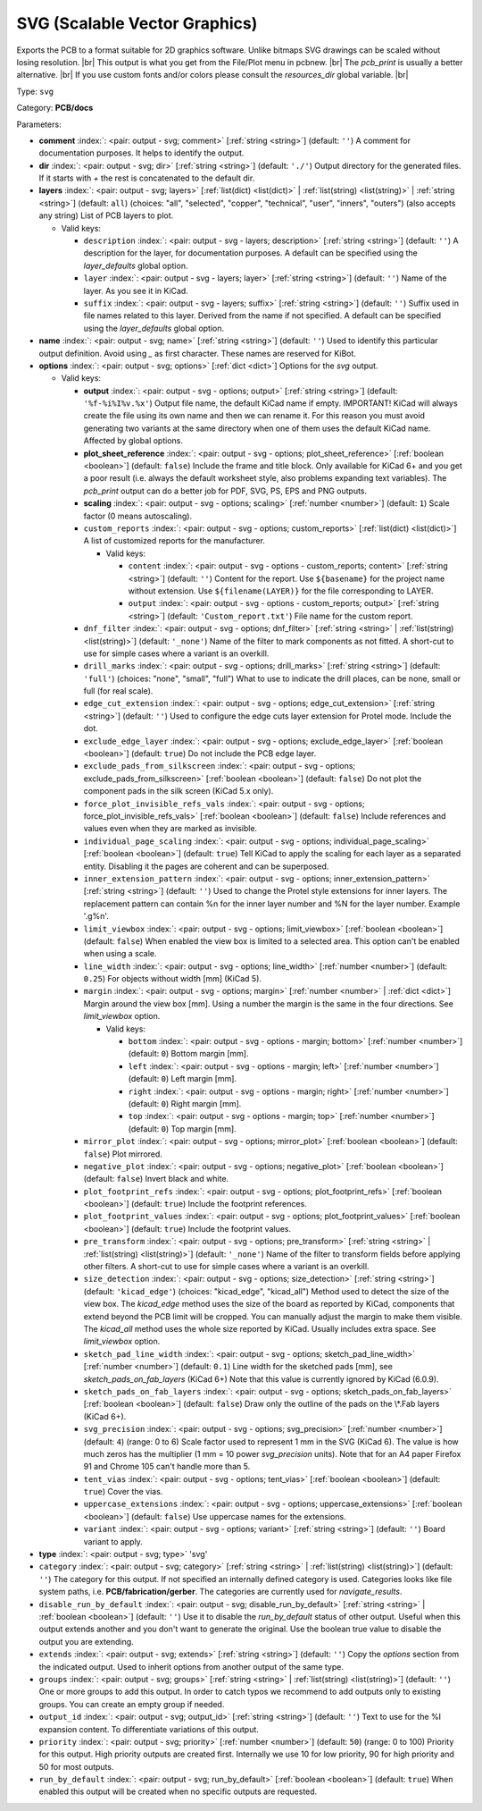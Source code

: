 .. Automatically generated by KiBot, please don't edit this file

.. index::
   pair: SVG (Scalable Vector Graphics); svg

SVG (Scalable Vector Graphics)
~~~~~~~~~~~~~~~~~~~~~~~~~~~~~~

Exports the PCB to a format suitable for 2D graphics software.
Unlike bitmaps SVG drawings can be scaled without losing resolution. |br|
This output is what you get from the File/Plot menu in pcbnew. |br|
The `pcb_print` is usually a better alternative. |br|
If you use custom fonts and/or colors please consult the `resources_dir` global variable. |br|

Type: ``svg``

Category: **PCB/docs**

Parameters:

-  **comment** :index:`: <pair: output - svg; comment>` [:ref:`string <string>`] (default: ``''``) A comment for documentation purposes. It helps to identify the output.
-  **dir** :index:`: <pair: output - svg; dir>` [:ref:`string <string>`] (default: ``'./'``) Output directory for the generated files.
   If it starts with `+` the rest is concatenated to the default dir.
-  **layers** :index:`: <pair: output - svg; layers>` [:ref:`list(dict) <list(dict)>` | :ref:`list(string) <list(string)>` | :ref:`string <string>`] (default: ``all``) (choices: "all", "selected", "copper", "technical", "user", "inners", "outers") (also accepts any string) List
   of PCB layers to plot.

   -  Valid keys:

      -  ``description`` :index:`: <pair: output - svg - layers; description>` [:ref:`string <string>`] (default: ``''``) A description for the layer, for documentation purposes.
         A default can be specified using the `layer_defaults` global option.
      -  ``layer`` :index:`: <pair: output - svg - layers; layer>` [:ref:`string <string>`] (default: ``''``) Name of the layer. As you see it in KiCad.
      -  ``suffix`` :index:`: <pair: output - svg - layers; suffix>` [:ref:`string <string>`] (default: ``''``) Suffix used in file names related to this layer. Derived from the name if not specified.
         A default can be specified using the `layer_defaults` global option.

-  **name** :index:`: <pair: output - svg; name>` [:ref:`string <string>`] (default: ``''``) Used to identify this particular output definition.
   Avoid using `_` as first character. These names are reserved for KiBot.
-  **options** :index:`: <pair: output - svg; options>` [:ref:`dict <dict>`] Options for the `svg` output.

   -  Valid keys:

      -  **output** :index:`: <pair: output - svg - options; output>` [:ref:`string <string>`] (default: ``'%f-%i%I%v.%x'``) Output file name, the default KiCad name if empty.
         IMPORTANT! KiCad will always create the file using its own name and then we can rename it.
         For this reason you must avoid generating two variants at the same directory when one of
         them uses the default KiCad name. Affected by global options.
      -  **plot_sheet_reference** :index:`: <pair: output - svg - options; plot_sheet_reference>` [:ref:`boolean <boolean>`] (default: ``false``) Include the frame and title block. Only available for KiCad 6+ and you get a poor result
         (i.e. always the default worksheet style, also problems expanding text variables).
         The `pcb_print` output can do a better job for PDF, SVG, PS, EPS and PNG outputs.
      -  **scaling** :index:`: <pair: output - svg - options; scaling>` [:ref:`number <number>`] (default: ``1``) Scale factor (0 means autoscaling).
      -  ``custom_reports`` :index:`: <pair: output - svg - options; custom_reports>` [:ref:`list(dict) <list(dict)>`] A list of customized reports for the manufacturer.

         -  Valid keys:

            -  ``content`` :index:`: <pair: output - svg - options - custom_reports; content>` [:ref:`string <string>`] (default: ``''``) Content for the report. Use ``${basename}`` for the project name without extension.
               Use ``${filename(LAYER)}`` for the file corresponding to LAYER.
            -  ``output`` :index:`: <pair: output - svg - options - custom_reports; output>` [:ref:`string <string>`] (default: ``'Custom_report.txt'``) File name for the custom report.

      -  ``dnf_filter`` :index:`: <pair: output - svg - options; dnf_filter>` [:ref:`string <string>` | :ref:`list(string) <list(string)>`] (default: ``'_none'``) Name of the filter to mark components as not fitted.
         A short-cut to use for simple cases where a variant is an overkill.

      -  ``drill_marks`` :index:`: <pair: output - svg - options; drill_marks>` [:ref:`string <string>`] (default: ``'full'``) (choices: "none", "small", "full") What to use to indicate the drill places, can be none, small or full (for real scale).
      -  ``edge_cut_extension`` :index:`: <pair: output - svg - options; edge_cut_extension>` [:ref:`string <string>`] (default: ``''``) Used to configure the edge cuts layer extension for Protel mode. Include the dot.
      -  ``exclude_edge_layer`` :index:`: <pair: output - svg - options; exclude_edge_layer>` [:ref:`boolean <boolean>`] (default: ``true``) Do not include the PCB edge layer.
      -  ``exclude_pads_from_silkscreen`` :index:`: <pair: output - svg - options; exclude_pads_from_silkscreen>` [:ref:`boolean <boolean>`] (default: ``false``) Do not plot the component pads in the silk screen (KiCad 5.x only).
      -  ``force_plot_invisible_refs_vals`` :index:`: <pair: output - svg - options; force_plot_invisible_refs_vals>` [:ref:`boolean <boolean>`] (default: ``false``) Include references and values even when they are marked as invisible.
      -  ``individual_page_scaling`` :index:`: <pair: output - svg - options; individual_page_scaling>` [:ref:`boolean <boolean>`] (default: ``true``) Tell KiCad to apply the scaling for each layer as a separated entity.
         Disabling it the pages are coherent and can be superposed.
      -  ``inner_extension_pattern`` :index:`: <pair: output - svg - options; inner_extension_pattern>` [:ref:`string <string>`] (default: ``''``) Used to change the Protel style extensions for inner layers.
         The replacement pattern can contain %n for the inner layer number and %N for the layer number.
         Example '.g%n'.
      -  ``limit_viewbox`` :index:`: <pair: output - svg - options; limit_viewbox>` [:ref:`boolean <boolean>`] (default: ``false``) When enabled the view box is limited to a selected area.
         This option can't be enabled when using a scale.
      -  ``line_width`` :index:`: <pair: output - svg - options; line_width>` [:ref:`number <number>`] (default: ``0.25``) For objects without width [mm] (KiCad 5).
      -  ``margin`` :index:`: <pair: output - svg - options; margin>` [:ref:`number <number>` | :ref:`dict <dict>`] Margin around the view box [mm].
         Using a number the margin is the same in the four directions.
         See `limit_viewbox` option.

         -  Valid keys:

            -  ``bottom`` :index:`: <pair: output - svg - options - margin; bottom>` [:ref:`number <number>`] (default: ``0``) Bottom margin [mm].
            -  ``left`` :index:`: <pair: output - svg - options - margin; left>` [:ref:`number <number>`] (default: ``0``) Left margin [mm].
            -  ``right`` :index:`: <pair: output - svg - options - margin; right>` [:ref:`number <number>`] (default: ``0``) Right margin [mm].
            -  ``top`` :index:`: <pair: output - svg - options - margin; top>` [:ref:`number <number>`] (default: ``0``) Top margin [mm].

      -  ``mirror_plot`` :index:`: <pair: output - svg - options; mirror_plot>` [:ref:`boolean <boolean>`] (default: ``false``) Plot mirrored.
      -  ``negative_plot`` :index:`: <pair: output - svg - options; negative_plot>` [:ref:`boolean <boolean>`] (default: ``false``) Invert black and white.
      -  ``plot_footprint_refs`` :index:`: <pair: output - svg - options; plot_footprint_refs>` [:ref:`boolean <boolean>`] (default: ``true``) Include the footprint references.
      -  ``plot_footprint_values`` :index:`: <pair: output - svg - options; plot_footprint_values>` [:ref:`boolean <boolean>`] (default: ``true``) Include the footprint values.
      -  ``pre_transform`` :index:`: <pair: output - svg - options; pre_transform>` [:ref:`string <string>` | :ref:`list(string) <list(string)>`] (default: ``'_none'``) Name of the filter to transform fields before applying other filters.
         A short-cut to use for simple cases where a variant is an overkill.

      -  ``size_detection`` :index:`: <pair: output - svg - options; size_detection>` [:ref:`string <string>`] (default: ``'kicad_edge'``) (choices: "kicad_edge", "kicad_all") Method used to detect the size of the view box.
         The `kicad_edge` method uses the size of the board as reported by KiCad,
         components that extend beyond the PCB limit will be cropped. You can manually
         adjust the margin to make them visible.
         The `kicad_all` method uses the whole size reported by KiCad. Usually includes extra space.
         See `limit_viewbox` option.
      -  ``sketch_pad_line_width`` :index:`: <pair: output - svg - options; sketch_pad_line_width>` [:ref:`number <number>`] (default: ``0.1``) Line width for the sketched pads [mm], see `sketch_pads_on_fab_layers` (KiCad 6+)
         Note that this value is currently ignored by KiCad (6.0.9).
      -  ``sketch_pads_on_fab_layers`` :index:`: <pair: output - svg - options; sketch_pads_on_fab_layers>` [:ref:`boolean <boolean>`] (default: ``false``) Draw only the outline of the pads on the \\*.Fab layers (KiCad 6+).
      -  ``svg_precision`` :index:`: <pair: output - svg - options; svg_precision>` [:ref:`number <number>`] (default: ``4``) (range: 0 to 6) Scale factor used to represent 1 mm in the SVG (KiCad 6).
         The value is how much zeros has the multiplier (1 mm = 10 power `svg_precision` units).
         Note that for an A4 paper Firefox 91 and Chrome 105 can't handle more than 5.
      -  ``tent_vias`` :index:`: <pair: output - svg - options; tent_vias>` [:ref:`boolean <boolean>`] (default: ``true``) Cover the vias.
      -  ``uppercase_extensions`` :index:`: <pair: output - svg - options; uppercase_extensions>` [:ref:`boolean <boolean>`] (default: ``false``) Use uppercase names for the extensions.
      -  ``variant`` :index:`: <pair: output - svg - options; variant>` [:ref:`string <string>`] (default: ``''``) Board variant to apply.

-  **type** :index:`: <pair: output - svg; type>` 'svg'
-  ``category`` :index:`: <pair: output - svg; category>` [:ref:`string <string>` | :ref:`list(string) <list(string)>`] (default: ``''``) The category for this output. If not specified an internally defined category is used.
   Categories looks like file system paths, i.e. **PCB/fabrication/gerber**.
   The categories are currently used for `navigate_results`.

-  ``disable_run_by_default`` :index:`: <pair: output - svg; disable_run_by_default>` [:ref:`string <string>` | :ref:`boolean <boolean>`] (default: ``''``) Use it to disable the `run_by_default` status of other output.
   Useful when this output extends another and you don't want to generate the original.
   Use the boolean true value to disable the output you are extending.
-  ``extends`` :index:`: <pair: output - svg; extends>` [:ref:`string <string>`] (default: ``''``) Copy the `options` section from the indicated output.
   Used to inherit options from another output of the same type.
-  ``groups`` :index:`: <pair: output - svg; groups>` [:ref:`string <string>` | :ref:`list(string) <list(string)>`] (default: ``''``) One or more groups to add this output. In order to catch typos
   we recommend to add outputs only to existing groups. You can create an empty group if
   needed.

-  ``output_id`` :index:`: <pair: output - svg; output_id>` [:ref:`string <string>`] (default: ``''``) Text to use for the %I expansion content. To differentiate variations of this output.
-  ``priority`` :index:`: <pair: output - svg; priority>` [:ref:`number <number>`] (default: ``50``) (range: 0 to 100) Priority for this output. High priority outputs are created first.
   Internally we use 10 for low priority, 90 for high priority and 50 for most outputs.
-  ``run_by_default`` :index:`: <pair: output - svg; run_by_default>` [:ref:`boolean <boolean>`] (default: ``true``) When enabled this output will be created when no specific outputs are requested.

